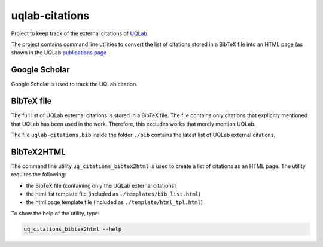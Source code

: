 uqlab-citations
===============

Project to keep track of the external citations of UQLab_.


The project contains command line utilities to convert the list of citations stored in a BibTeX file
into an HTML page (as shown in the UQLab `publications page`_

Google Scholar
--------------

Google Scholar is used to track the UQLab citation.

BibTeX file
-----------

The full list of UQLab external citations is stored in a BibTeX file.
The file contains only citations that explicitly mentioned that UQLab has been used in the work.
Therefore, this excludes works that merely mention UQLab.

The file ``uqlab-citations.bib`` inside the folder ``./bib`` contains the latest list of UQLab external citations.

BibTeX2HTML
-----------

The command line utility ``uq_citations_bibtex2html`` is used to create a list of citations as an HTML page.
The utility requires the following:

- the BibTeX file (containing only the UQLab external citations)
- the html list template file (included as ``./templates/bib_list.html``)
- the html page template file (included as ``./template/html_tpl.html``)

To show the help of the utility, type:

.. code-block:: bash
   
   uq_citations_bibtex2html --help

.. _UQLab: http://www.uqlab.com/
.. _`publications page`: https://uqlab.com/publications

